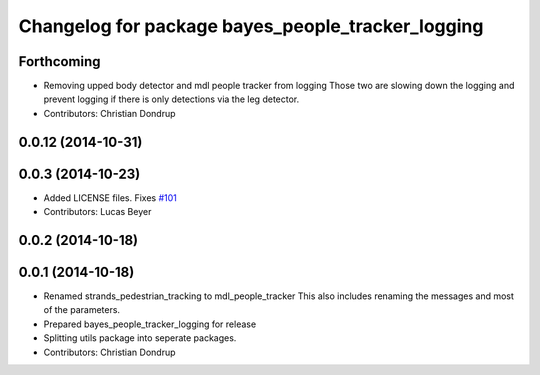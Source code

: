 ^^^^^^^^^^^^^^^^^^^^^^^^^^^^^^^^^^^^^^^^^^^^^^^^^^
Changelog for package bayes_people_tracker_logging
^^^^^^^^^^^^^^^^^^^^^^^^^^^^^^^^^^^^^^^^^^^^^^^^^^

Forthcoming
-----------
* Removing upped body detector and mdl people tracker from logging
  Those two are slowing down the logging and prevent logging if there is only detections via the leg detector.
* Contributors: Christian Dondrup

0.0.12 (2014-10-31)
-------------------

0.0.3 (2014-10-23)
------------------
* Added LICENSE files. Fixes `#101 <https://github.com/strands-project/strands_perception_people/issues/101>`_
* Contributors: Lucas Beyer

0.0.2 (2014-10-18)
------------------

0.0.1 (2014-10-18)
------------------
* Renamed strands_pedestrian_tracking to mdl_people_tracker
  This also includes renaming the messages and most of the parameters.
* Prepared bayes_people_tracker_logging for release
* Splitting utils package into seperate packages.
* Contributors: Christian Dondrup
